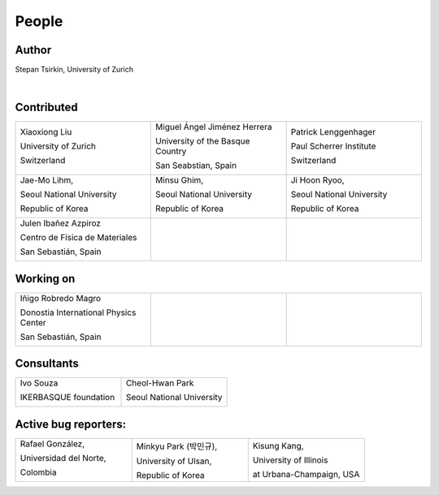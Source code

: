 *******
People
*******


Author
==============

Stepan Tsirkin, University of Zurich

.. image:: imag/photo/stepan-kaffeberri-mask.jpg
   :width: 300px
   :alt: Stepan Tsirkin
   :target: https://www.physik.uzh.ch/en/groups/neupert/team/tsirkin.html

|

Contributed
==============

.. list-table:: 
   :align: left
   :widths: 33 33 33
   :header-rows: 0

   * - Xiaoxiong Liu

       University of Zurich

       Switzerland

       .. image:: imag/photo/Xiaoxiong_Liu.jpg
          :width: 200px
          :alt: Xiaoxiong Liu
          :target: https://www.physik.uzh.ch/en/groups/neupert/team/Xiaoxiong-Liu.html

     - Miguel Ángel Jiménez Herrera

       University of the Basque Country

       San Seabstian, Spain
       
       .. image:: imag/photo/Miguel_Angel_Jimenez.jpg 
          :width: 200px
          :alt: Miguel Angel Jimenez Herrera
          :target: https://cfm.ehu.es/team/miguel-angel-jimenez-herrera/

     - Patrick Lenggenhager

       Paul Scherrer Institute
       
       Switzerland

       .. image:: imag/photo/patrick.jpg
          :width: 200px
          :alt: Patrick
          :target: https://www.psi.ch/en/lsm/people/patrick-mario-lenggenhager 

   * - Jae-Mo Lihm, 

       Seoul National University

       Republic of Korea

       .. image:: imag/photo/jaemo-lihm.jpeg
          :width: 200px
          :alt: Jae-Mo


     - Minsu Ghim,
      
       Seoul National University
       
       Republic of Korea

       .. image:: imag/photo/minsu.jpg
           :width: 200px
           :alt: Minsu Ghim

     - Ji Hoon Ryoo, 
      
       Seoul National University
       
       Republic of Korea

       .. image:: imag/photo/jihoon.png
           :width: 200px
           :alt: Ji Hoon


   * - Julen Ibañez Azpiroz 

       Centro de Física de Materiales

       San Sebastián, Spain

       .. image:: https://cfm.ehu.es/view/files/julen_Iba%C3%B1ez.jpg
           :width: 200px
           :alt: Julen
           :target: https://cfm.ehu.es/team/julen-ibanez-azpiroz/

     - 

     - 



Working on 
============

.. list-table:: 
   :align: left
   :widths: 33 33 33
   :header-rows: 0



   *  - Iñigo Robredo Magro

        Donostia International Physics Center

        San Sebastián, Spain
       
        .. image:: https://pbs.twimg.com/profile_images/1166671811062501376/YBQfHmSm_400x400.jpg
           :width: 200px
           :alt: Inigo Robredo

      -

      -



Consultants
==============
.. list-table:: 
   :align: left
   :widths: 33 33 
   :header-rows: 0

   *  - Ivo Souza

        IKERBASQUE foundation

        .. image:: https://cfm.ehu.es/view/files/Perfil-Ivo-Souza_mini.jpg
           :width: 200px
           :alt: Ivo Souza
           :target: https://cfm.ehu.es/ivo/

      - Cheol-Hwan Park 

        Seoul National University

        .. image:: imag/photo/cheol-hwan.jpg
           :width: 200px
           :alt: Cheol Hwan Park
           :target: https://physics.snu.ac.kr/en/research-faculty/faculty/fulltime?mode=view&profidx=16


Active bug reporters:
======================


.. list-table:: 
   :align: left
   :widths: 25  25 25 
   :header-rows: 0


   * -  Rafael González, 
   
        Universidad del Norte, 
        
        Colombia 
        
        |rafael|

     -  Minkyu Park (박민규), 
     
        University of Ulsan, 
        
        Republic of Korea

     - Kisung Kang, 
     
       University of Illinois 
       
       at Urbana-Champaign, USA



.. |rafael| image:: imag/photo/rafael_gonzalez.jpg
    :width: 150px
    :alt: Rafael Gonzalez
    :target: https://www.uninorte.edu.co/web/departamento-de-fisica/profesores?p_p_id=InformacionDocenteUninorte2_WAR_InformacionDocenteV3&docenteID=7178063
    

